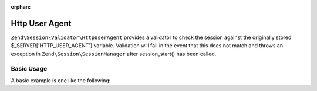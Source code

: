 :orphan:

.. _zend.session.validator.http-user-agent:

Http User Agent
---------------

``Zend\Session\Validator\HttpUserAgent`` provides a validator to check the session against the originally stored
$_SERVER['HTTP_USER_AGENT'] variable.  Validation will fail in the event that this does not match and throws an
exception in ``Zend\Session\SessionManager`` after session_start() has been called.

Basic Usage
^^^^^^^^^^^

A basic example is one like the following:

.. code-block:: php
   :linenos:

   use Zend\Session\Validator\HttpUserAgent;
   use Zend\Session\SessionManager;

   $manager = new SessionManager();
   $manager->getValidatorChain()->attach('session.validate', array(new HttpUserAgent(), 'isValid'));

